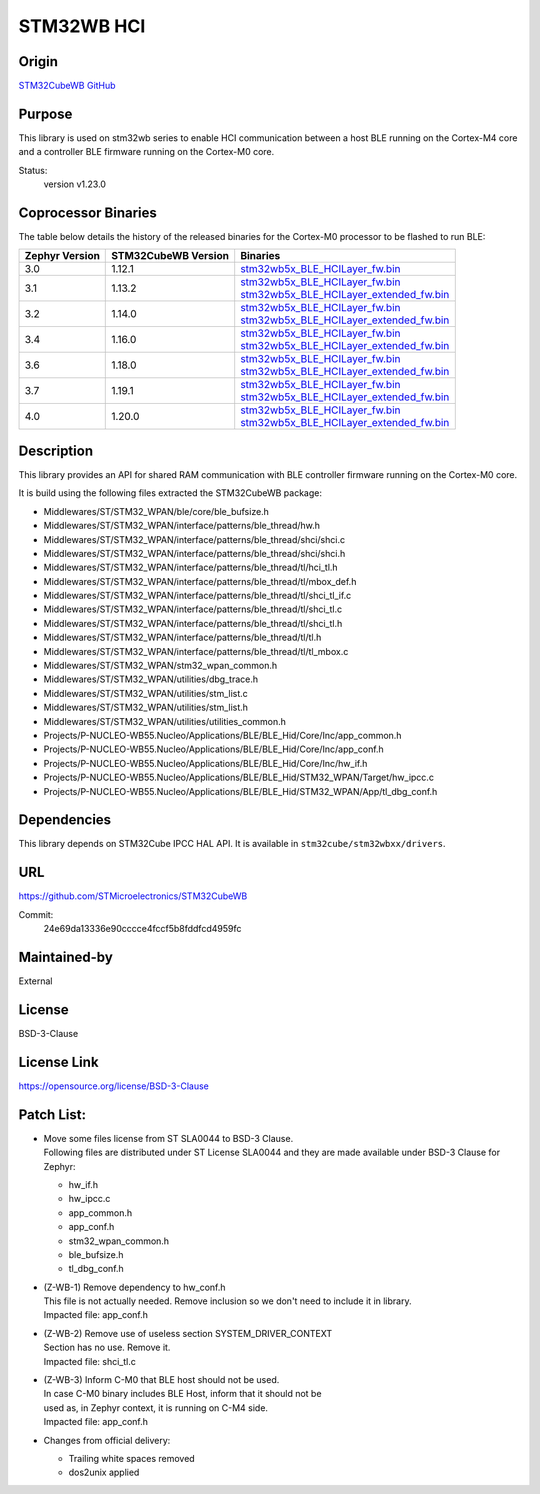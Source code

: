 STM32WB HCI
###########

Origin
------
`STM32CubeWB GitHub`_

Purpose
-------
| This library is used on stm32wb series to enable HCI communication between a host BLE running on the Cortex-M4 core
| and a controller BLE firmware running on the Cortex-M0 core.

Status:
   version v1.23.0

Coprocessor Binaries
--------------------
The table below details the history of the released binaries for the Cortex-M0 processor to be flashed to run BLE:

+----------------+---------------------+---------------------------------------------------------------------------------------------------------------------------------------------------------------------------------------------------------+
| Zephyr Version | STM32CubeWB Version | Binaries                                                                                                                                                                                                |
+================+=====================+=========================================================================================================================================================================================================+
| 3.0            | 1.12.1              | `stm32wb5x_BLE_HCILayer_fw.bin <https://github.com/STMicroelectronics/STM32CubeWB/blob/v1.12.1/Projects/STM32WB_Copro_Wireless_Binaries/STM32WB5x/stm32wb5x_BLE_HCILayer_fw.bin>`__                     |
+----------------+---------------------+---------------------------------------------------------------------------------------------------------------------------------------------------------------------------------------------------------+
| 3.1            | 1.13.2              | | `stm32wb5x_BLE_HCILayer_fw.bin <https://github.com/STMicroelectronics/STM32CubeWB/blob/v1.13.2/Projects/STM32WB_Copro_Wireless_Binaries/STM32WB5x/stm32wb5x_BLE_HCILayer_fw.bin>`__                   |
|                |                     | | `stm32wb5x_BLE_HCILayer_extended_fw.bin <https://github.com/STMicroelectronics/STM32CubeWB/blob/v1.13.2/Projects/STM32WB_Copro_Wireless_Binaries/STM32WB5x/stm32wb5x_BLE_HCILayer_extended_fw.bin>`__ |
+----------------+---------------------+---------------------------------------------------------------------------------------------------------------------------------------------------------------------------------------------------------+
| 3.2            | 1.14.0              | | `stm32wb5x_BLE_HCILayer_fw.bin <https://github.com/STMicroelectronics/STM32CubeWB/blob/v1.14.0/Projects/STM32WB_Copro_Wireless_Binaries/STM32WB5x/stm32wb5x_BLE_HCILayer_fw.bin>`__                   |
|                |                     | | `stm32wb5x_BLE_HCILayer_extended_fw.bin <https://github.com/STMicroelectronics/STM32CubeWB/blob/v1.14.0/Projects/STM32WB_Copro_Wireless_Binaries/STM32WB5x/stm32wb5x_BLE_HCILayer_extended_fw.bin>`__ |
+----------------+---------------------+---------------------------------------------------------------------------------------------------------------------------------------------------------------------------------------------------------+
| 3.4            | 1.16.0              | | `stm32wb5x_BLE_HCILayer_fw.bin <https://github.com/STMicroelectronics/STM32CubeWB/blob/v1.16.0/Projects/STM32WB_Copro_Wireless_Binaries/STM32WB5x/stm32wb5x_BLE_HCILayer_fw.bin>`__                   |
|                |                     | | `stm32wb5x_BLE_HCILayer_extended_fw.bin <https://github.com/STMicroelectronics/STM32CubeWB/blob/v1.16.0/Projects/STM32WB_Copro_Wireless_Binaries/STM32WB5x/stm32wb5x_BLE_HCILayer_extended_fw.bin>`__ |
+----------------+---------------------+---------------------------------------------------------------------------------------------------------------------------------------------------------------------------------------------------------+
| 3.6            | 1.18.0              | | `stm32wb5x_BLE_HCILayer_fw.bin <https://github.com/STMicroelectronics/STM32CubeWB/blob/v1.18.0/Projects/STM32WB_Copro_Wireless_Binaries/STM32WB5x/stm32wb5x_BLE_HCILayer_fw.bin>`__                   |
|                |                     | | `stm32wb5x_BLE_HCILayer_extended_fw.bin <https://github.com/STMicroelectronics/STM32CubeWB/blob/v1.18.0/Projects/STM32WB_Copro_Wireless_Binaries/STM32WB5x/stm32wb5x_BLE_HCILayer_extended_fw.bin>`__ |
+----------------+---------------------+---------------------------------------------------------------------------------------------------------------------------------------------------------------------------------------------------------+
| 3.7            | 1.19.1              | | `stm32wb5x_BLE_HCILayer_fw.bin <https://github.com/STMicroelectronics/STM32CubeWB/blob/v1.19.1/Projects/STM32WB_Copro_Wireless_Binaries/STM32WB5x/stm32wb5x_BLE_HCILayer_fw.bin>`__                   |
|                |                     | | `stm32wb5x_BLE_HCILayer_extended_fw.bin <https://github.com/STMicroelectronics/STM32CubeWB/blob/v1.19.1/Projects/STM32WB_Copro_Wireless_Binaries/STM32WB5x/stm32wb5x_BLE_HCILayer_extended_fw.bin>`__ |
+----------------+---------------------+---------------------------------------------------------------------------------------------------------------------------------------------------------------------------------------------------------+
| 4.0            | 1.20.0              | | `stm32wb5x_BLE_HCILayer_fw.bin <https://github.com/STMicroelectronics/STM32CubeWB/blob/v1.20.0/Projects/STM32WB_Copro_Wireless_Binaries/STM32WB5x/stm32wb5x_BLE_HCILayer_fw.bin>`__                   |
|                |                     | | `stm32wb5x_BLE_HCILayer_extended_fw.bin <https://github.com/STMicroelectronics/STM32CubeWB/blob/v1.20.0/Projects/STM32WB_Copro_Wireless_Binaries/STM32WB5x/stm32wb5x_BLE_HCILayer_extended_fw.bin>`__ |
+----------------+---------------------+---------------------------------------------------------------------------------------------------------------------------------------------------------------------------------------------------------+

Description
-----------
This library provides an API for shared RAM communication with BLE controller firmware running on the Cortex-M0 core.

It is build using  the following files extracted the STM32CubeWB package:

* Middlewares/ST/STM32_WPAN/ble/core/ble_bufsize.h
* Middlewares/ST/STM32_WPAN/interface/patterns/ble_thread/hw.h
* Middlewares/ST/STM32_WPAN/interface/patterns/ble_thread/shci/shci.c
* Middlewares/ST/STM32_WPAN/interface/patterns/ble_thread/shci/shci.h
* Middlewares/ST/STM32_WPAN/interface/patterns/ble_thread/tl/hci_tl.h
* Middlewares/ST/STM32_WPAN/interface/patterns/ble_thread/tl/mbox_def.h
* Middlewares/ST/STM32_WPAN/interface/patterns/ble_thread/tl/shci_tl_if.c
* Middlewares/ST/STM32_WPAN/interface/patterns/ble_thread/tl/shci_tl.c
* Middlewares/ST/STM32_WPAN/interface/patterns/ble_thread/tl/shci_tl.h
* Middlewares/ST/STM32_WPAN/interface/patterns/ble_thread/tl/tl.h
* Middlewares/ST/STM32_WPAN/interface/patterns/ble_thread/tl/tl_mbox.c
* Middlewares/ST/STM32_WPAN/stm32_wpan_common.h
* Middlewares/ST/STM32_WPAN/utilities/dbg_trace.h
* Middlewares/ST/STM32_WPAN/utilities/stm_list.c
* Middlewares/ST/STM32_WPAN/utilities/stm_list.h
* Middlewares/ST/STM32_WPAN/utilities/utilities_common.h
* Projects/P-NUCLEO-WB55.Nucleo/Applications/BLE/BLE_Hid/Core/Inc/app_common.h
* Projects/P-NUCLEO-WB55.Nucleo/Applications/BLE/BLE_Hid/Core/Inc/app_conf.h
* Projects/P-NUCLEO-WB55.Nucleo/Applications/BLE/BLE_Hid/Core/Inc/hw_if.h
* Projects/P-NUCLEO-WB55.Nucleo/Applications/BLE/BLE_Hid/STM32_WPAN/Target/hw_ipcc.c
* Projects/P-NUCLEO-WB55.Nucleo/Applications/BLE/BLE_Hid/STM32_WPAN/App/tl_dbg_conf.h

Dependencies
------------
This library depends on STM32Cube IPCC HAL API. It is available in ``stm32cube/stm32wbxx/drivers``.

URL
---
https://github.com/STMicroelectronics/STM32CubeWB

Commit:
   24e69da13336e90cccce4fccf5b8fddfcd4959fc

Maintained-by
-------------
External

License
-------
BSD-3-Clause

License Link
------------
https://opensource.org/license/BSD-3-Clause

Patch List:
----------
* | Move some files license from ST SLA0044 to BSD-3 Clause.
  | Following files are distributed under ST License SLA0044 and they are made available under BSD-3 Clause for Zephyr:

  - hw_if.h
  - hw_ipcc.c
  - app_common.h
  - app_conf.h
  - stm32_wpan_common.h
  - ble_bufsize.h
  - tl_dbg_conf.h

* | (Z-WB-1) Remove dependency to hw_conf.h
  | This file is not actually needed. Remove inclusion so we don't need to include it in library.
  | Impacted file: app_conf.h

* | (Z-WB-2) Remove use of useless section SYSTEM_DRIVER_CONTEXT
  | Section has no use. Remove it.
  | Impacted file: shci_tl.c

* | (Z-WB-3) Inform C-M0 that BLE host should not be used.
  | In case C-M0 binary includes BLE Host, inform that it should not be
  | used as, in Zephyr context, it is  running on C-M4 side.
  | Impacted file: app_conf.h

* Changes from official delivery:

  - Trailing white spaces removed
  - dos2unix applied

.. _STM32CubeWB GitHub:
  https://github.com/STMicroelectronics/STM32CubeWB
